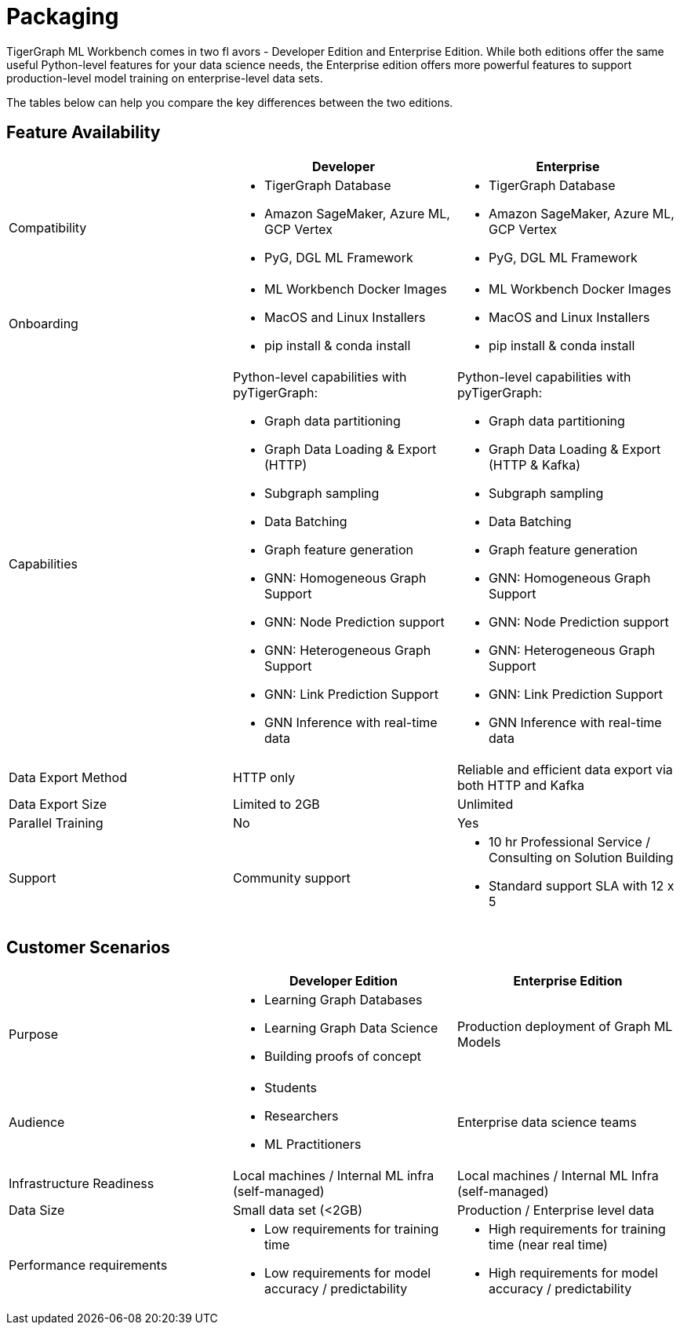 = Packaging

TigerGraph ML Workbench comes in two fl avors - Developer Edition and Enterprise Edition.
While both editions offer the same useful Python-level features for your data science needs, the Enterprise edition offers more powerful features to support production-level model training on enterprise-level data sets.

The tables below can help you compare the key differences between the two editions.

== Feature Availability
[cols="1,1,1"]
|====
| |Developer |Enterprise

|Compatibility
a|* TigerGraph Database
* Amazon SageMaker, Azure ML, GCP Vertex
* PyG, DGL ML Framework

a|* TigerGraph Database
* Amazon SageMaker, Azure ML, GCP Vertex
* PyG, DGL ML Framework

|Onboarding
a|* ML Workbench Docker Images
* MacOS and Linux Installers
* pip install & conda install
a|* ML Workbench Docker Images
* MacOS and Linux Installers
* pip install & conda install


|Capabilities
a|Python-level capabilities with pyTigerGraph:

* Graph data partitioning
* Graph Data Loading & Export (HTTP)
* Subgraph sampling
* Data Batching
* Graph feature generation
* GNN: Homogeneous Graph Support
* GNN: Node Prediction support
* GNN: Heterogeneous Graph Support
* GNN: Link Prediction Support
* GNN Inference with real-time data

a|Python-level capabilities with pyTigerGraph:

* Graph data partitioning
* Graph Data Loading & Export (HTTP & Kafka)
* Subgraph sampling
* Data Batching
* Graph feature generation
* GNN: Homogeneous Graph Support
* GNN: Node Prediction support
* GNN: Heterogeneous Graph Support
* GNN: Link Prediction Support
* GNN Inference with real-time data

| Data Export Method
| HTTP only
| Reliable and efficient data export via both HTTP and Kafka

| Data Export Size
| Limited to 2GB
| Unlimited

|Parallel Training
|No
|Yes

|Support
|Community support
a|* 10 hr Professional Service / Consulting on Solution Building
* Standard support SLA with 12 x 5
|====

== Customer Scenarios

[cols="1,1,1"]
|====
| | Developer Edition | Enterprise Edition

|Purpose
a|* Learning Graph Databases
* Learning Graph Data Science
* Building proofs of concept
| Production deployment of Graph ML Models

|Audience
a| * Students
* Researchers
* ML Practitioners
| Enterprise data science teams

|Infrastructure Readiness
|Local machines / Internal ML infra (self-managed)
|Local machines / Internal ML Infra (self-managed)

|Data Size
|Small data set (<2GB)
|Production / Enterprise level data

|Performance requirements
a| * Low requirements for training time
* Low requirements for model accuracy / predictability
a| * High requirements for training time (near real time)
* High requirements for model accuracy / predictability
